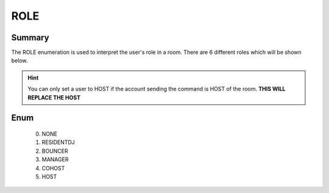 ====
ROLE
====

Summary
-------

The ROLE enumeration is used to interpret the user's role in a room. There are
6 different roles which will be shown below.

.. hint::

   You can only set a user to HOST if the account sending the command is HOST
   of the room. **THIS WILL REPLACE THE HOST**


Enum
----

   0. NONE
   1. RESIDENTDJ
   2. BOUNCER
   3. MANAGER
   4. COHOST
   5. HOST
